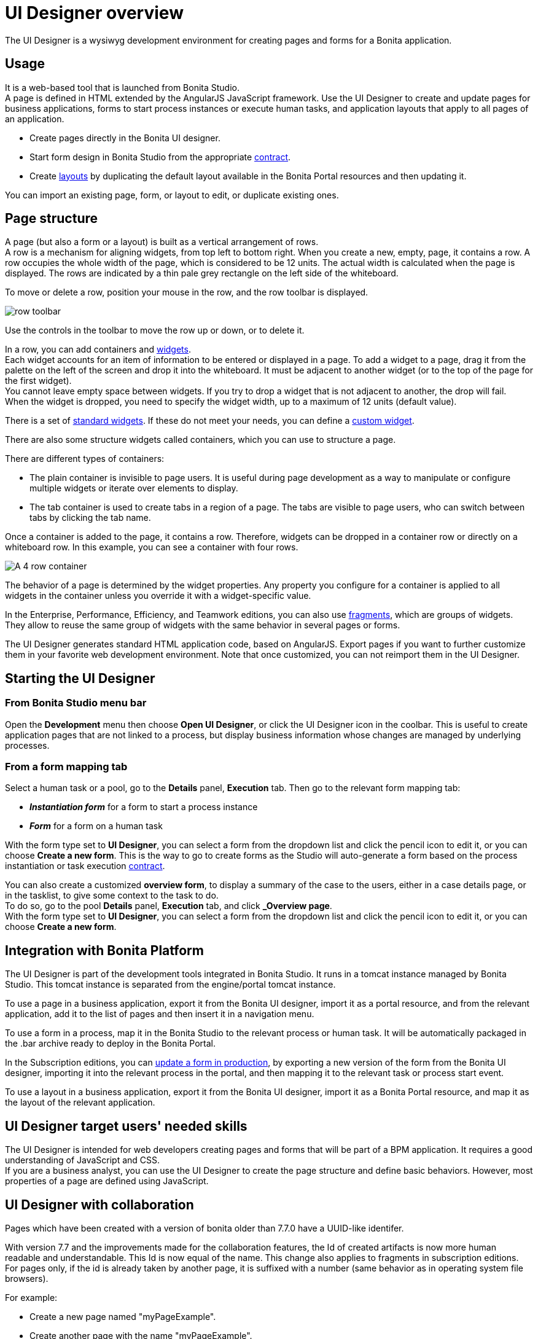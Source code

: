 = UI Designer overview
:description: The UI Designer is a wysiwyg development environment for creating pages and forms for a Bonita application.

The UI Designer is a wysiwyg development environment for creating pages and forms for a Bonita application.

== Usage

It is a web-based tool that is launched from Bonita Studio. +
A page is defined in HTML extended by the AngularJS JavaScript framework. Use the UI Designer to create and update pages for business applications, forms to start process instances or execute human tasks, and application layouts that apply to all pages of an application.

* Create pages directly in the Bonita UI designer.
* Start form design in Bonita Studio from the appropriate xref:contracts-and-contexts.adoc[contract].
* Create xref:layouts.adoc[layouts] by duplicating the default layout available in the Bonita Portal resources and then updating it.

You can import an existing page, form, or layout to edit, or duplicate existing ones.

== Page structure

A page (but also a form or a layout) is built as a vertical arrangement of rows. +
A row is a mechanism for aligning widgets, from top left to bottom right. When you create a new, empty, page, it contains a row. A row occupies the whole width of the page, which is considered to be 12 units. The actual width is calculated when the page is displayed. The rows are indicated by a thin pale grey rectangle on the left side of the whiteboard.

To move or delete a row, position your mouse in the row, and the row toolbar is displayed.

image::images/images-6_0/row-over.png[row toolbar]

Use the controls in the toolbar to move the row up or down, or to delete it.

In a row, you can add containers and xref:widgets.adoc[widgets]. +
Each widget accounts for an item of information to be entered or displayed in a page. To add a widget to a page, drag it from the palette on the left of the screen and drop it into the whiteboard. It must be adjacent to another widget (or to the top of the page for the first widget). +
You cannot leave empty space between widgets. If you try to drop a widget that is not adjacent to another, the drop will fail. +
When the widget is dropped, you need to specify the widget width, up to a maximum of 12 units (default value).

There is a set of xref:widgets.adoc[standard widgets]. If these do not meet your needs, you can define a xref:custom-widgets.adoc[custom widget].

There are also some structure widgets called containers, which you can use to structure a page.

There are different types of containers:

* The plain container is invisible to page users. It is useful during page development as a way to manipulate or configure multiple widgets or iterate over elements to display.
* The tab container is used to create tabs in a region of a page. The tabs are visible to page users, who can switch between tabs by clicking the tab name.

Once a container is added to the page, it contains a row. Therefore, widgets can be dropped in a container row or directly on a whiteboard row. In this example, you can see a container with four rows.

image::images/images-6_0/row-normal.png[A 4 row container]

The behavior of a page is determined by the widget properties. Any property you configure for a container is applied to all widgets in the container unless you override it with a widget-specific value.

In the Enterprise, Performance, Efficiency, and Teamwork editions, you can also use xref:fragments.adoc[fragments], which are groups of widgets. They allow to reuse the same group of widgets with the same behavior in several pages or forms.

The UI Designer generates standard HTML application code, based on AngularJS. Export pages if you want to further customize them in your favorite web development environment. Note that once customized, you can not reimport them in the UI Designer.

== Starting the UI Designer

=== From Bonita Studio menu bar

Open the *Development* menu then choose *Open UI Designer*, or click the UI Designer icon in the coolbar. This is useful to create application pages that are not linked to a process, but display business information whose changes are managed by underlying processes.

=== From a form mapping tab

Select a human task or a pool, go to the *Details* panel, *Execution* tab. Then go to the relevant form mapping tab:

* *_Instantiation form_* for a form to start a process instance
* *_Form_* for a form on a human task

With the form type set to *UI Designer*, you can select a form from the dropdown list and click the pencil icon to edit it, or you can choose *Create a new form*. This is the way to go to create forms as the Studio will auto-generate a form based on the process instantiation or task execution xref:contracts-and-contexts.adoc[contract].

You can also create a customized *overview form*, to display a summary of the case to the users, either in a case details page, or in the tasklist, to give some context to the task to do. +
To do so, go to the pool *Details* panel, *Execution* tab, and click *_Overview page*. +
With the form type set to *UI Designer*, you can select a form from the dropdown list and click the pencil icon to edit it, or you can choose *Create a new form*.

== Integration with Bonita Platform

The UI Designer is part of the development tools integrated in Bonita Studio. It runs in a tomcat instance managed by Bonita Studio. This tomcat instance is separated from the engine/portal tomcat instance.

To use a page in a business application, export it from the Bonita UI designer, import it as a portal resource, and from the relevant application, add it to the list of pages and then insert it in a navigation menu.

To use a form in a process, map it in the Bonita Studio to the relevant process or human task. It will be automatically packaged in the .bar archive ready to deploy in the Bonita Portal.

In the Subscription editions, you can xref:live-update.adoc[update a form in production], by exporting a new version of the form from the Bonita UI designer, importing it into the relevant process in the portal, and then mapping it to the relevant task or process start event.

To use a layout in a business application, export it from the Bonita UI designer, import it as a Bonita Portal resource, and map it as the layout of the relevant application.

== UI Designer target users' needed skills

The UI Designer is intended for web developers creating pages and forms that will be part of a BPM application. It requires a good understanding of JavaScript and CSS. +
If you are a business analyst, you can use the UI Designer to create the page structure and define basic behaviors. However, most properties of a page are defined using JavaScript.

[#readable-page-name]

== UI Designer with collaboration

Pages which have been created with a version of bonita older than 7.7.0 have a UUID-like identifer.

With version 7.7 and the improvements made for the collaboration features, the Id of created artifacts is now more human readable and understandable. This Id is now equal of the name.
This change also applies to fragments in subscription editions.
For pages only, if the id is already taken by another page, it is suffixed with a number (same behavior as in operating system file browsers).

For example:

* Create a new page named "myPageExample".
* Create another page with the name "myPageExample".

Following the second creation, when you are redirected to the editor, you can see in the URL that the id is in fact `myPageExample1`.
However, it is a good practice to use a unique name for your page.

[NOTE]
====

No migration is performed for existing artifacts (pages and fragments).
If you want to benefit from readable Ids for your existing artifacts, you need to rename your artifacts from the homepage or the editor. The link with the process in Bonita Studio will be kept.
====

[WARNING]
====

If your project is under version control and you rename an artifact, you could loose the history of the artifact's resources depending on your version control system. If you use git, "git-log --follow" allows you to keep track of moved files.
====

'''

== image:images/troubleshooting.png[troubleshooting-icon] Troubleshooting

=== My UI Designer is broken and return a 404 error or a blank page

You started your Studio today, and when you try to open a form from your process or open the UI Designer from the Studio, the UI Designer doesn't open and you see a 404 Error or a blank page. This page will help you fix this problem.

==== Problem

You started your Studio today, and when you try to open a form from your process or open the UI Designer from the Studio, the UI Designer doesn't open and you see a *404 Error* or a *blank page*.

Instead of the form or the home page of the UI Designer, here's what you see in Chrome!

image:images/ui-designer-troubleshooting/404-error-chrome.png[UI Designer displays a 404 error page in Chrome]
// {.img-responsive}

Here's what you see Firefox, it's just a blank page!

image:images/ui-designer-troubleshooting/ff-blank-page.png[UI Designer displays a blank page in Firefox]
// {.img-responsive}

==== How to identify the root cause?

The UI Designer has a log file that you can consult, either from the Studio Menu > Bonita UI-Designer log: +
image:images/ui-designer-troubleshooting/uid-logs.png[Open UI Designer log from the Studio]
// {.img-responsive}
 +
Or from your file system here: `STUDIO_HOME/workspace/.metadata/.plugins/org.bonitasoft.studio.designer/.extract/logs/ui-designer.log`. +
When reading the log file, you see this kind of error: +
`Could not load component, unexpected structure in the file [timelineWidget.json]`

Here is the full stack trace: +
```16:32:41 [localhost-startStop-1] ERROR o.s.w.c.ContextLoader - Context initialization failed +
org.bonitasoft.web.designer.repository.exception.NotFoundException: Could not load component, unexpected structure in the file [timelineWidget.json] +
[...]
Wrapped by: org.bonitasoft.web.designer.rendering.GenerationException: Build error for timelineWidget.json +
[...]
Wrapped by: org.springframework.beans.factory.BeanCreationException: Error creating bean with name 'workspaceInitializer': Invocation of init method failed; nested exception is org.bonitasoft.web.designer.rendering.GenerationException: Build error for timelineWidget.json +
[...]
Wrapped by: org.springframework.beans.factory.UnsatisfiedDependencyException: Error creating bean with name 'migrationResource' defined in file [/home/marielle/BonitaStudioSubscription-7.11.1/workspace/.metadata/.plugins/org.bonitasoft.studio.designer/.extract/webapps/bonita/WEB-INF/classes/org/bonitasoft/web/designer/controller/MigrationResource.class]: Unsatisfied dependency expressed through constructor parameter 0; nested exception is org.springframework.beans.factory.BeanCreationException: Error creating bean with name 'workspaceInitializer': Invocation of init method failed; nested exception is org.bonitasoft.web.designer.rendering.GenerationException: Build error for timelineWidget.json +
[...]

----

#### Why do you have this error?

Oops, some artifacts from the UI Designer got corrupted in your git repository!

Most of the time, and this is the case in this example, it's because of a missing file in your repository. It may be for different reasons: switch on a wrong git branch, file deleted by error, wrong commit, ...

In the error above, for example, the log file says: "Could not load component, unexpected structure in the file [timelineWidget.json] ... Build error for timelineWidget.json".

This means that the Widget timeline cannot be built correctly. In this case here, the file timelineWidget.tpl.html is missing from the folder 'web_widgets/timelineWidget' committed in the git repository.

Depending on the type of the file missing, other error messages could be (where "customInputTest" is the widget's name):
"Template not found for [customInputTest.tpl.html]"
"Controller not found for [customInputTest.ctrl.js]"

[WARNING]
====

The error message may vary depending on the Bonita version
====

##### Expected files for the different artifacts

If you extended the Input standard widget, and called it SmartInput.
You should have the following files in your <ProjectDir>/web_widgets directory:
----

customSmartInput (the custom widget directory)
	customSmartInput.ctrl.js
	customSmartInput.js
	customSmartInput.json
	customSmartInput.tpl.html

----

If you created a page called SmartPage:
You should have the following files in your <ProjectDir>/web_pages directory (the content may vary if you added some assets):
----

SmartPage (the page directory)
    SmartPage.json	assets/
    ./assets:
        css/	json/
    ./assets/css:
        style.css
    ./assets/json:
        localization.json

----

If you created a fragment called SmartFragment:
You should have the following files in your <ProjectDir>/web_fragments directory:
----

SmartFragment (the fragment directory)
	SmartFragment.js
	SmartFragment.json
```

===== Error messages

====== Custom widget

* Custom widget missing
 ** 7.10 7.11 7.12
+
----
 NotFoundException: Could not load component, unexpected structure in the file [customSmartInput.json]
----
* Custom widget template file missing
 ** 7.10
+
----
  NotFoundException: Could not load component, unexpected structure in the file [customSmartInput.json]
----

 ** 7.11 7.12
+
----
  NotFoundException: Template not found for [customSmartInput.tpl.html]
----
* Custom widget json file missing
 ** 7.10 7.11 7.12
+
----
  NotFoundException: Could not load component, unexpected structure in the file [customSmartInput.json]
----
* Custom widget json file syntax error
 ** 7.10
+
----
  Unexpected exception while processing file /Applications/BonitaStudioSubscription-7.10.5.app/Contents/Eclipse/workspace/MyProject/web_widgets/customSmartInput/customSmartInput.json
  com.fasterxml.jackson.core.JsonParseException: Unexpected character
----

 ** 7.11 7.12
+
----
  com.fasterxml.jackson.core.JsonParseException: Unexpected character
----
* Custom widget controller file missing
 ** 7.10
+
----
  NotFoundException: Could not load component, unexpected structure in the file [customSmartInput.json]
----

 ** 7.11 7.12
+
----
  NotFoundException: Controller not found for [customSmartInput.ctrl.js]
----
* Custom widget js file missing
 ** No error, file is re-generated

====== Fragment

* Entire fragment folder is missing
 ** Same error for all versions
+
----
  NotFoundException: File not found: [SmartFragment.json]
----
* Fragment json file missing
 ** Same error for all versions
+
----
  NotFoundException: File not found: [SmartFragment.json]
----
* Fragment js file missing
 ** No error, file is automatically re-generated

==== Solution

In the case of a missing file, there are several ways to fix this error:

===== 1. You are NOT using Git

* Option A: You have a backup of your repository and you can add the missing file in your repository again.
* Option B: If it's default widget, you can find the file in your local studio workspace and add it to your repository.

===== 2. You ARE using Git

Here are some examples of common mistakes:

* You didn't pull the correct branch, you need to do the right pull.
* You have a merge conflict, you need to fix that conflict.
* Somebody removed a file by error
 ** You can retrieve the file from a previous commit.
